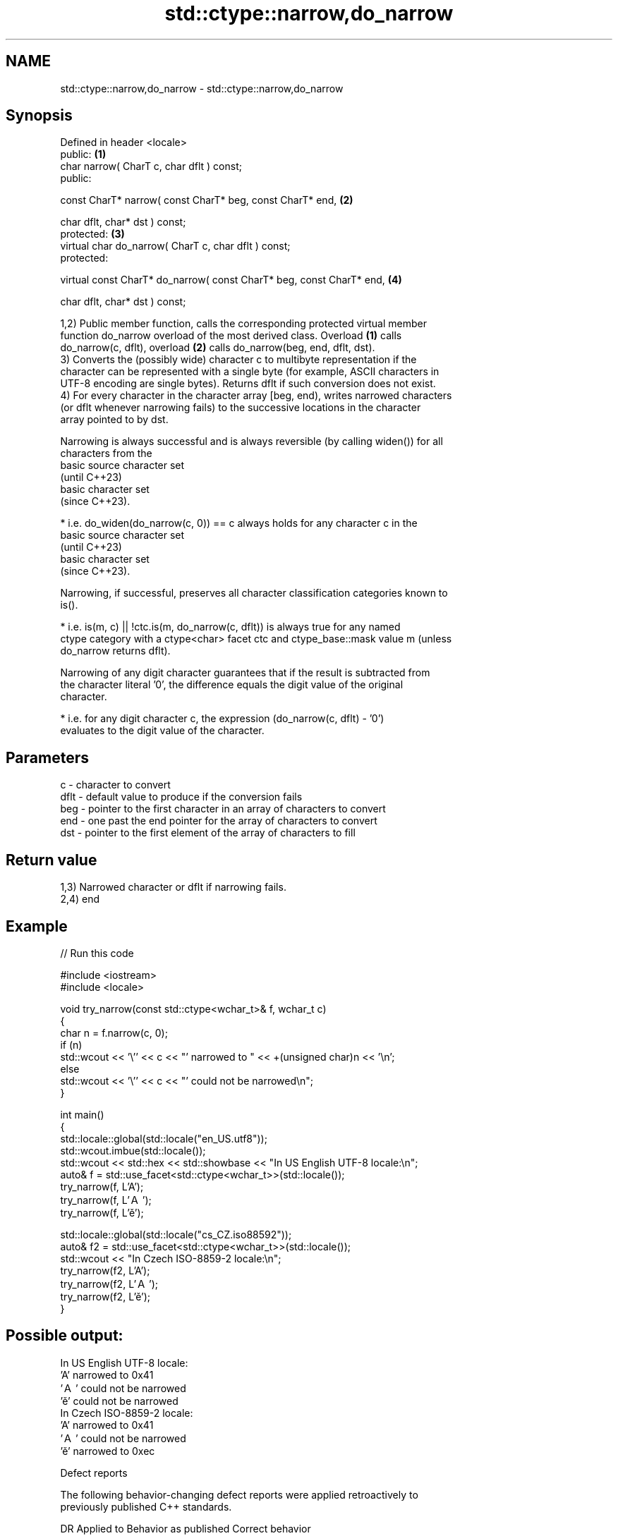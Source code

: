 .TH std::ctype::narrow,do_narrow 3 "2024.06.10" "http://cppreference.com" "C++ Standard Libary"
.SH NAME
std::ctype::narrow,do_narrow \- std::ctype::narrow,do_narrow

.SH Synopsis
   Defined in header <locale>
   public:                                                             \fB(1)\fP
   char narrow( CharT c, char dflt ) const;
   public:

   const CharT* narrow( const CharT* beg, const CharT* end,            \fB(2)\fP

                        char dflt, char* dst ) const;
   protected:                                                          \fB(3)\fP
   virtual char do_narrow( CharT c, char dflt ) const;
   protected:

   virtual const CharT* do_narrow( const CharT* beg, const CharT* end, \fB(4)\fP

                                   char dflt, char* dst ) const;

   1,2) Public member function, calls the corresponding protected virtual member
   function do_narrow overload of the most derived class. Overload \fB(1)\fP calls
   do_narrow(c, dflt), overload \fB(2)\fP calls do_narrow(beg, end, dflt, dst).
   3) Converts the (possibly wide) character c to multibyte representation if the
   character can be represented with a single byte (for example, ASCII characters in
   UTF-8 encoding are single bytes). Returns dflt if such conversion does not exist.
   4) For every character in the character array [beg, end), writes narrowed characters
   (or dflt whenever narrowing fails) to the successive locations in the character
   array pointed to by dst.

   Narrowing is always successful and is always reversible (by calling widen()) for all
   characters from the
   basic source character set
   (until C++23)
   basic character set
   (since C++23).

     * i.e. do_widen(do_narrow(c, 0)) == c always holds for any character c in the
       basic source character set
       (until C++23)
       basic character set
       (since C++23).

   Narrowing, if successful, preserves all character classification categories known to
   is().

     * i.e. is(m, c) || !ctc.is(m, do_narrow(c, dflt)) is always true for any named
       ctype category with a ctype<char> facet ctc and ctype_base::mask value m (unless
       do_narrow returns dflt).

   Narrowing of any digit character guarantees that if the result is subtracted from
   the character literal '0', the difference equals the digit value of the original
   character.

     * i.e. for any digit character c, the expression (do_narrow(c, dflt) - '0')
       evaluates to the digit value of the character.

.SH Parameters

   c    - character to convert
   dflt - default value to produce if the conversion fails
   beg  - pointer to the first character in an array of characters to convert
   end  - one past the end pointer for the array of characters to convert
   dst  - pointer to the first element of the array of characters to fill

.SH Return value

   1,3) Narrowed character or dflt if narrowing fails.
   2,4) end

.SH Example


// Run this code

 #include <iostream>
 #include <locale>

 void try_narrow(const std::ctype<wchar_t>& f, wchar_t c)
 {
     char n = f.narrow(c, 0);
     if (n)
         std::wcout << '\\'' << c << "' narrowed to " << +(unsigned char)n << '\\n';
     else
         std::wcout << '\\'' << c << "' could not be narrowed\\n";
 }

 int main()
 {
     std::locale::global(std::locale("en_US.utf8"));
     std::wcout.imbue(std::locale());
     std::wcout << std::hex << std::showbase << "In US English UTF-8 locale:\\n";
     auto& f = std::use_facet<std::ctype<wchar_t>>(std::locale());
     try_narrow(f, L'A');
     try_narrow(f, L'Ａ');
     try_narrow(f, L'ě');

     std::locale::global(std::locale("cs_CZ.iso88592"));
     auto& f2 = std::use_facet<std::ctype<wchar_t>>(std::locale());
     std::wcout << "In Czech ISO-8859-2 locale:\\n";
     try_narrow(f2, L'A');
     try_narrow(f2, L'Ａ');
     try_narrow(f2, L'ě');
 }

.SH Possible output:

 In US English UTF-8 locale:
 'A' narrowed to 0x41
 'Ａ' could not be narrowed
 'ě' could not be narrowed
 In Czech ISO-8859-2 locale:
 'A' narrowed to 0x41
 'Ａ' could not be narrowed
 'ě' narrowed to 0xec

   Defect reports

   The following behavior-changing defect reports were applied retroactively to
   previously published C++ standards.

     DR    Applied to           Behavior as published              Correct behavior
                      1. the code representing reversibility
                      was
                      do_widen(do_narrow(c), 0) == c
   LWG 126 C++98      2. the code representing category         corrected both
                      preservation was
                      is(m, c) || !ctc.is(m, do_narrow(c),
                      dflt)
   LWG 153 C++98      narrow always called overload \fB(4)\fP         calls the corresponding
                                                                overload

.SH See also

   widen  invokes do_widen
          \fI(public member function)\fP
   narrow narrows characters
          \fI(public member function of std::basic_ios<CharT,Traits>)\fP
   wctob  narrows a wide character to a single-byte narrow character, if possible
          \fI(function)\fP
